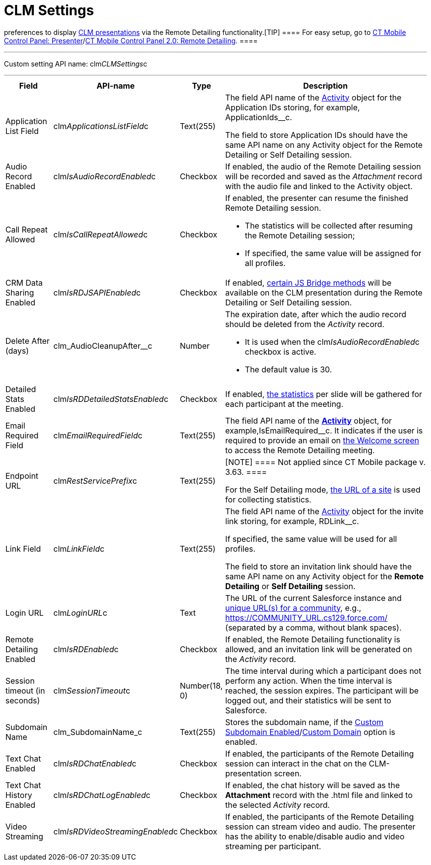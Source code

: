 = CLM Settings

//tag::kotlin[] *CLM Settings* is the custom setting that stores
preferences to display xref:ios/ct-presenter/about-ct-presenter/clm-scheme/clm-application.adoc[CLM presentations] via
the Remote Detailing functionality.[TIP] ==== For easy setup,
go to xref:ios/admin-guide/ct-mobile-control-panel/ct-mobile-control-panel-presenter.adoc[CT Mobile Control
Panel:
Presenter]/xref:ios/admin-guide/ct-mobile-control-panel-new/ct-mobile-control-panel-remote-detailing-new.adoc[CT
Mobile Control Panel 2.0: Remote Detailing]. ====

'''''

Custom setting API name:
[.apiobject]#clm__CLMSettings__c#

'''''

[width="100%",cols="~,~,~,~",]
|===
|*Field* |*API-name* |*Type* |*Description*

|Application List Field
|[.apiobject]#clm__ApplicationsListField__c# |Text(255)
a|
The field API name of the xref:ios/ct-presenter/about-ct-presenter/clm-scheme/clm-activity.adoc[Activity] object for
the Application IDs storing, for example,
[.apiobject]#ApplicationIds__c#.

The field to store Application IDs should have the same API name on
any [.object]#Activity# object for the Remote Detailing or Self
Detailing session.

|Audio Record Enabled
|[.apiobject]#clm__IsAudioRecordEnabled__c# |Checkbox
|If enabled, the audio of the Remote Detailing session will be recorded
and saved as the _Attachment_ record with the audio file and linked to
the [.object]#Activity# object.

|Call Repeat Allowed
|[.apiobject]#clm__IsCallRepeatAllowed__c# |Checkbox a|
If enabled, the presenter can resume the finished Remote Detailing
session.

* The statistics will be collected after resuming the Remote Detailing
session;
* If specified, the same value will be assigned for all profiles.

|CRM Data Sharing Enabled
|[.apiobject]#clm__IsRDJSAPIEnabled__c# |Checkbox |If
enabled, xref:ios/ct-presenter/js-bridge-api/js-bridge-methods-availability.adoc[certain JS Bridge
methods] will be available on the CLM presentation during the Remote
Detailing or Self Detailing session.

|Delete After (days)
|[.apiobject]#clm_AudioCleanupAfter__c# |Number a|
The expiration date, after which the audio record should be deleted from
the _Activity_ record.

* It is used when the
[.apiobject]#clm__IsAudioRecordEnabled__c# checkbox is
active.
* The default value is 30.

|Detailed Stats Enabled
|[.apiobject]#clm__IsRDDetailedStatsEnabled__c#
|Checkbox |If enabled, xref:ios/ct-presenter/the-remote-detailing-functionality/remote-detailing-statistics.adoc[the
statistics] per slide will be gathered for each participant at the
meeting.

|Email Required Field
|[.apiobject]#clm__EmailRequiredField__c# |Text(255)
|The field API name of the *xref:ios/ct-presenter/about-ct-presenter/clm-scheme/clm-activity.adoc[Activity]* object,
for example,[.apiobject]#IsEmailRequired__c#. It indicates
if the user is required to provide an email on
xref:ios/ct-presenter/the-remote-detailing-functionality/remote-detailing-ui-basics/remote-detailing-2-0-ui-for-participants.adoc#h2_555694282[the
Welcome screen] to access the Remote Detailing meeting.

|Endpoint URL |[.apiobject]#clm__RestServicePrefix__c#
|Text(255) a|
[NOTE] ==== Not applied since CT Mobile package v. 3.63. ====

For the Self Detailing mode,
xref:self-detailing-1-0-sites-settings[the URL of a site] is used
for collecting statistics.

|Link Field |[.apiobject]#clm__LinkField__c# |Text(255)
a|
The field API name of the xref:ios/ct-presenter/about-ct-presenter/clm-scheme/clm-activity.adoc[Activity] object for
the invite link storing, for example,
[.apiobject]#RDLink__c#.

If specified, the same value will be used for all profiles.

The field to store an invitation link should have the same API name on
any [.object]#Activity# object for the *Remote
Detailing* or *Self Detailing* session.

|Login URL |[.apiobject]#clm__LoginURL__c# |Text |The
URL of the current Salesforce instance and
https://help.salesforce.com/articleView?id=networks_enable.htm&type=5[unique
URL(s) for a community], e.g.,
[.apiobject]#https://COMMUNITY_URL.cs129.force.com/#
(separated by a comma, without blank spaces).

|Remote Detailing Enabled
|[.apiobject]#clm__IsRDEnabled__c# |Checkbox |If
enabled, the Remote Detailing functionality is allowed, and an
invitation link will be generated on the _Activity_ record.

|Session timeout (in seconds)
|[.apiobject]#clm__SessionTimeout__c# |Number(18, 0)
|The time interval during which a participant does not perform any
action. When the time interval is reached, the session expires. The
participant will be logged out, and their statistics will be sent to
Salesforce.

|Subdomain Name |[.apiobject]#clm_SubdomainName_c#
|Text(255) |Stores the subdomain name, if the
xref:ios/admin-guide/ct-mobile-control-panel/ct-mobile-control-panel-presenter.adoc#h3_298754890[Custom
Subdomain
Enabled]/xref:ios/admin-guide/ct-mobile-control-panel-new/ct-mobile-control-panel-remote-detailing-new.adoc#h3_1243606343[Custom
Domain] option is enabled.

|Text Chat Enabled
|[.apiobject]#clm__IsRDChatEnabled__c# |Checkbox |If
enabled, the participants of the Remote Detailing session can interact
in the chat on the CLM-presentation screen.

|Text Chat History Enabled
|[.apiobject]#clm__IsRDChatLogEnabled__c# |Checkbox |If
enabled, the chat history will be saved as the *Attachment* record with
the [.apiobject]#.html# file and linked to the selected
_Activity_ record.

|Video Streaming
|[.apiobject]#clm__IsRDVideoStreamingEnabled__c#
|Checkbox |If enabled, the participants of the Remote Detailing session
can stream video and audio. The presenter has the ability to
enable/disable audio and video streaming per participant.
|===
